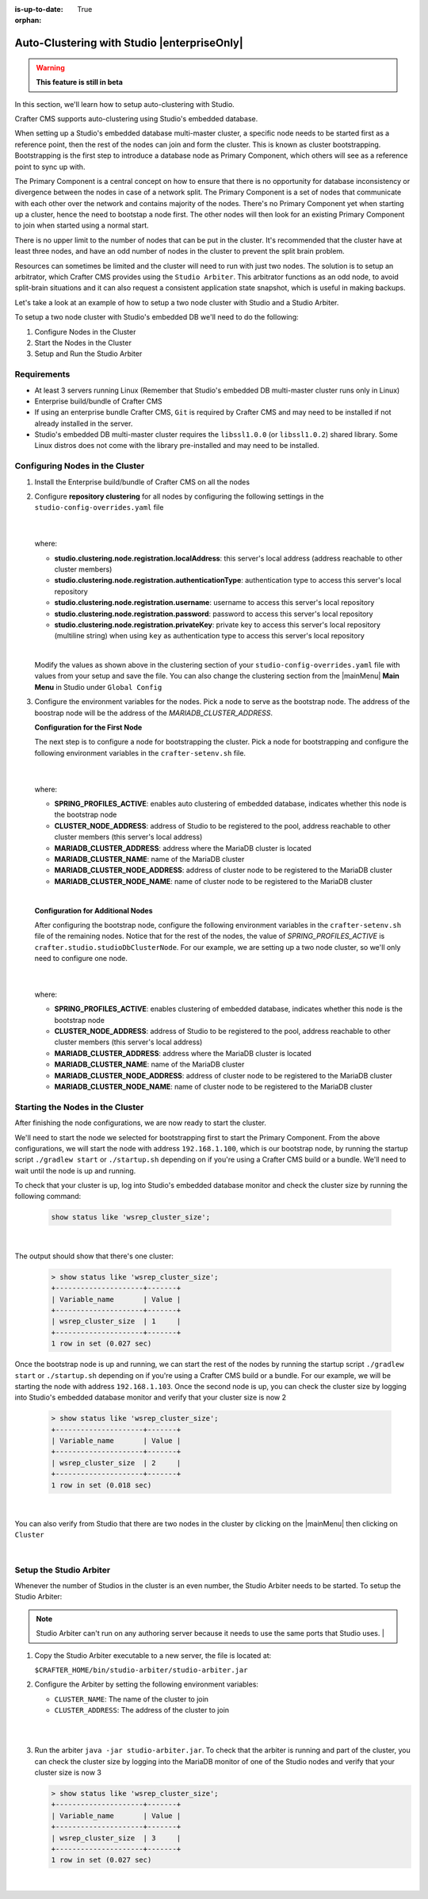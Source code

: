 :is-up-to-date: True

:orphan:

.. document does not appear in any toctree, this file is referenced
   use :orphan: File-wide metadata option to get rid of WARNING: document isn't included in any toctree for now

.. index:: Auto-Clustering with Studio, Studio's Embedded Database Multi-master Cluster

.. _autoclustering-with-studio:

============================================
Auto-Clustering with Studio |enterpriseOnly|
============================================

.. warning::
   **This feature is still in beta**

In this section, we'll learn how to setup auto-clustering with Studio.

Crafter CMS supports auto-clustering using Studio's embedded database.

.. image:: /_static/images/system-admin/studio-autoclustering.png
    :alt: Crafter CMS Auto-clustering of Studio Enterprise
    :width: 100%
    :align: center

When setting up a Studio's embedded database multi-master cluster, a specific node needs to be started first as a reference point, then the rest of the nodes can join and form the cluster. This is known as cluster bootstrapping. Bootstrapping is the first step to introduce a database node as Primary Component, which others will see as a reference point to sync up with.

The Primary Component is a central concept on how to ensure that there is no opportunity for database inconsistency or divergence between the nodes in case of a network split.  The Primary Component is a set of nodes that communicate with each other over the network and contains majority of the nodes.  There's no Primary Component yet when starting up a cluster, hence the need to bootstap a node first.  The other nodes will then look for an existing Primary Component to join when started using a normal start.

There is no upper limit to the number of nodes that can be put in the cluster.  It's recommended that the cluster have at least three nodes, and have an odd number of nodes in the cluster to prevent the split brain problem.

Resources can sometimes be limited and the cluster will need to run with just two nodes.  The solution is to setup an arbitrator, which Crafter CMS provides using the ``Studio Arbiter``.  This arbitrator functions as an odd node, to avoid split-brain situations and it can also request a consistent application state snapshot, which is useful in making backups.

Let's take a look at an example of how to setup a two node cluster with Studio and a Studio Arbiter.

To setup a two node cluster with Studio's embedded DB we'll need to do the following:

#. Configure Nodes in the Cluster
#. Start the Nodes in the Cluster
#. Setup and Run the Studio Arbiter

------------
Requirements
------------

* At least 3 servers running Linux (Remember that Studio's embedded DB multi-master cluster runs only in Linux)
* Enterprise build/bundle of Crafter CMS
* If using an enterprise bundle Crafter CMS, ``Git`` is required by Crafter CMS and may need to be installed if not already installed in the server.
* Studio's embedded DB multi-master cluster requires the ``libssl1.0.0`` (or ``libssl1.0.2``) shared library.  Some Linux distros does not come with the library pre-installed and may need to be installed.

--------------------------------
Configuring Nodes in the Cluster
--------------------------------

#. Install the Enterprise build/bundle of Crafter CMS on all the nodes
#. Configure **repository clustering** for all nodes by configuring the following settings in the ``studio-config-overrides.yaml`` file

      .. code-block:: yaml
         :caption: *bin/apache-tomcat/shared/classes/crafter/studio/extension/studio-config-override.yaml*

         # Cluster member registration, this registers *this* server into the pool
         # Cluster node registration data, remember to uncomment the next line
         studio.clustering.node.registration:
         #  This server's local address (reachable to other cluster members). You can also specify a different port by
         #  attaching :PORT to the adddress (e.g 192.168.1.200:2222)
           localAddress: ${env:CLUSTER_NODE_ADDRESS}
         #  Authentication type to access this server's local repository
         #  possible values
         #   - none (no authentication needed)
         #   - basic (username/password authentication)
         #   - key (ssh authentication)
           authenticationType: basic
         #  Username to access this server's local repository
           username: user
         #  Password to access this server's local repository
           password: SuperSecurePassword
         #  Private key to access this server's local repository (multiline string)
         #  privateKey: |
         #    -----BEGIN PRIVATE KEY-----
         #    privateKey
         #    -----END PRIVATE KEY-----

      |

   where:

   - **studio.clustering.node.registration.localAddress**: this server's local address (address reachable to other cluster members)
   - **studio.clustering.node.registration.authenticationType**: authentication type to access this server's local repository
   - **studio.clustering.node.registration.username**: username to access this server's local repository
   - **studio.clustering.node.registration.password**: password to access this server's local repository
   - **studio.clustering.node.registration.privateKey**: private key to access this server's local repository (multiline string) when using ``key`` as authentication type to access this server's local repository

   |

   Modify the values as shown above in the clustering section of your ``studio-config-overrides.yaml`` file with values from your setup and save the file.  You can also change the clustering section from the |mainMenu| **Main Menu** in Studio under ``Global Config``


#. Configure the environment variables for the nodes.  Pick a node to serve as the bootstrap node.  The address of the boostrap node will be the address of the *MARIADB_CLUSTER_ADDRESS*.

   **Configuration for the First Node**

   The next step is to configure a node for bootstrapping the cluster.  Pick a node for bootstrapping and configure the following environment variables in the ``crafter-setenv.sh`` file.

      .. code-block:: sh
          :caption: *bin/crafter-setenv.sh*

          export SPRING_PROFILES_ACTIVE=crafter.studio.studioDbNewCluster

          ...

          export CLUSTER_NODE_ADDRESS=${CLUSTER_NODE_ADDRESS:="192.168.1.100"}

          # -------------------- MariaDB Cluster variables --------------------
          export MARIADB_CLUSTER_ADDRESS=${MARIADB_CLUSTER_ADDRESS:="192.168.1.100"}
          export MARIADB_CLUSTER_NAME=${MARIADB_CLUSTER_NAME:="studiodb_cluster"}
          export MARIADB_CLUSTER_NODE_ADDRESS=${MARIADB_CLUSTER_NODE_ADDRESS:="192.168.1.100"}
          export MARIADB_CLUSTER_NODE_NAME=${MARIADB_CLUSTER_NODE_NAME:="studio_node_1"}

      |

   where:

   - **SPRING_PROFILES_ACTIVE**: enables auto clustering of embedded database, indicates whether this node is the bootstrap node
   - **CLUSTER_NODE_ADDRESS**: address of Studio to be registered to the pool, address reachable to other cluster members (this server's local address)
   - **MARIADB_CLUSTER_ADDRESS**: address where the MariaDB cluster is located
   - **MARIADB_CLUSTER_NAME**: name of the MariaDB cluster
   - **MARIADB_CLUSTER_NODE_ADDRESS**: address of cluster node to be registered to the MariaDB cluster
   - **MARIADB_CLUSTER_NODE_NAME**: name of cluster node to be registered to the MariaDB cluster

   |

   **Configuration for Additional Nodes**

   After configuring the bootstrap node, configure the following environment variables in the ``crafter-setenv.sh`` file of the remaining nodes.  Notice that for the rest of the nodes, the value of *SPRING_PROFILES_ACTIVE* is ``crafter.studio.studioDbClusterNode``.  For our example, we are setting up a two node cluster, so we'll only need to configure one node.

      .. code-block:: sh
          :caption: *bin/crafter-setenv.sh*

          export SPRING_PROFILES_ACTIVE=crafter.studio.studioDbClusterNode

          ...

          export CLUSTER_NODE_ADDRESS=${CLUSTER_NODE_ADDRESS:="192.168.1.103"}

          # -------------------- MariaDB Cluster variables --------------------
          export MARIADB_CLUSTER_ADDRESS=${MARIADB_CLUSTER_ADDRESS:="192.168.1.100"}
          export MARIADB_CLUSTER_NAME=${MARIADB_CLUSTER_NAME:="studiodb_cluster"}
          export MARIADB_CLUSTER_NODE_ADDRESS=${MARIADB_CLUSTER_NODE_ADDRESS:="192.168.1.103"}
          export MARIADB_CLUSTER_NODE_NAME=${MARIADB_CLUSTER_NODE_NAME:="studio_node_2"}

      |

   where:

   - **SPRING_PROFILES_ACTIVE**: enables clustering of embedded database, indicates whether this node is the bootstrap node
   - **CLUSTER_NODE_ADDRESS**: address of Studio to be registered to the pool, address reachable to other cluster members (this server's local address)
   - **MARIADB_CLUSTER_ADDRESS**: address where the MariaDB cluster is located
   - **MARIADB_CLUSTER_NAME**: name of the MariaDB cluster
   - **MARIADB_CLUSTER_NODE_ADDRESS**: address of cluster node to be registered to the MariaDB cluster
   - **MARIADB_CLUSTER_NODE_NAME**: name of cluster node to be registered to the MariaDB cluster

---------------------------------
Starting the Nodes in the Cluster
---------------------------------

After finishing the node configurations, we are now ready to start the cluster.

We'll need to start the node we selected for bootstrapping first to start the Primary Component.  From the above configurations, we will start the node with address ``192.168.1.100``, which is our bootstrap node, by running the startup script ``./gradlew start`` or ``./startup.sh`` depending on if you're using a Crafter CMS build or a bundle.  We'll need to wait until the node is up and running.

To check that your cluster is up, log into Studio's embedded database monitor and check the cluster size by running the following command:

   .. code-block:: mysql

      show status like 'wsrep_cluster_size';

   |

The output should show that there's one cluster:

   .. code-block:: none

      > show status like 'wsrep_cluster_size';
      +---------------------+-------+
      | Variable_name       | Value |
      +---------------------+-------+
      | wsrep_cluster_size  | 1     |
      +---------------------+-------+
      1 row in set (0.027 sec)

Once the bootstrap node is up and running, we can start the rest of the nodes by running the startup script ``./gradlew start`` or ``./startup.sh`` depending on if you're using a Crafter CMS build or a bundle.  For our example, we will be starting the node with address ``192.168.1.103``.   Once the second node is up, you can check the cluster size by logging into Studio's embedded database monitor and verify that your cluster size is now 2

   .. code-block:: none

      > show status like 'wsrep_cluster_size';
      +---------------------+-------+
      | Variable_name       | Value |
      +---------------------+-------+
      | wsrep_cluster_size  | 2     |
      +---------------------+-------+
      1 row in set (0.018 sec)

   |

You can also verify from Studio that there are two nodes in the cluster by clicking on the |mainMenu| then clicking on ``Cluster``

.. image:: /_static/images/system-admin/studio-auto-cluster-2node.png
    :alt: Crafter CMS Authoring Studio's Embedded DB Multi-master Cluster with Two Nodes
    :width: 100%
    :align: center

|

------------------------
Setup the Studio Arbiter
------------------------

Whenever the number of Studios in the cluster is an even number, the Studio Arbiter needs to be started.
To setup the Studio Arbiter:

.. note:: Studio Arbiter can't run on any authoring server because it needs to use the same ports that Studio uses.
          |

#. Copy the Studio Arbiter executable to a new server, the file is located at:

   ``$CRAFTER_HOME/bin/studio-arbiter/studio-arbiter.jar``

#. Configure the Arbiter by setting the following environment variables:

   - ``CLUSTER_NAME``: The name of the cluster to join
   - ``CLUSTER_ADDRESS``: The address of the cluster to join
   
   |

   .. code-block:: bash
      :caption: Example configuration for the Studio Arbiter

      # Studio Arbiter configuration
      export CLUSTER_NAME=studiodb_cluster
      export CLUSTER_ADDRESS=192.168.1.100
      
   |

#. Run the arbiter ``java -jar studio-arbiter.jar``.  To check that the arbiter is running and part of the 
   cluster, you can check the cluster size by logging into the MariaDB monitor of one of the Studio nodes and verify 
   that your cluster size is now 3

   .. code-block:: none

      > show status like 'wsrep_cluster_size';
      +---------------------+-------+
      | Variable_name       | Value |
      +---------------------+-------+
      | wsrep_cluster_size  | 3     |
      +---------------------+-------+
      1 row in set (0.027 sec)

   |
